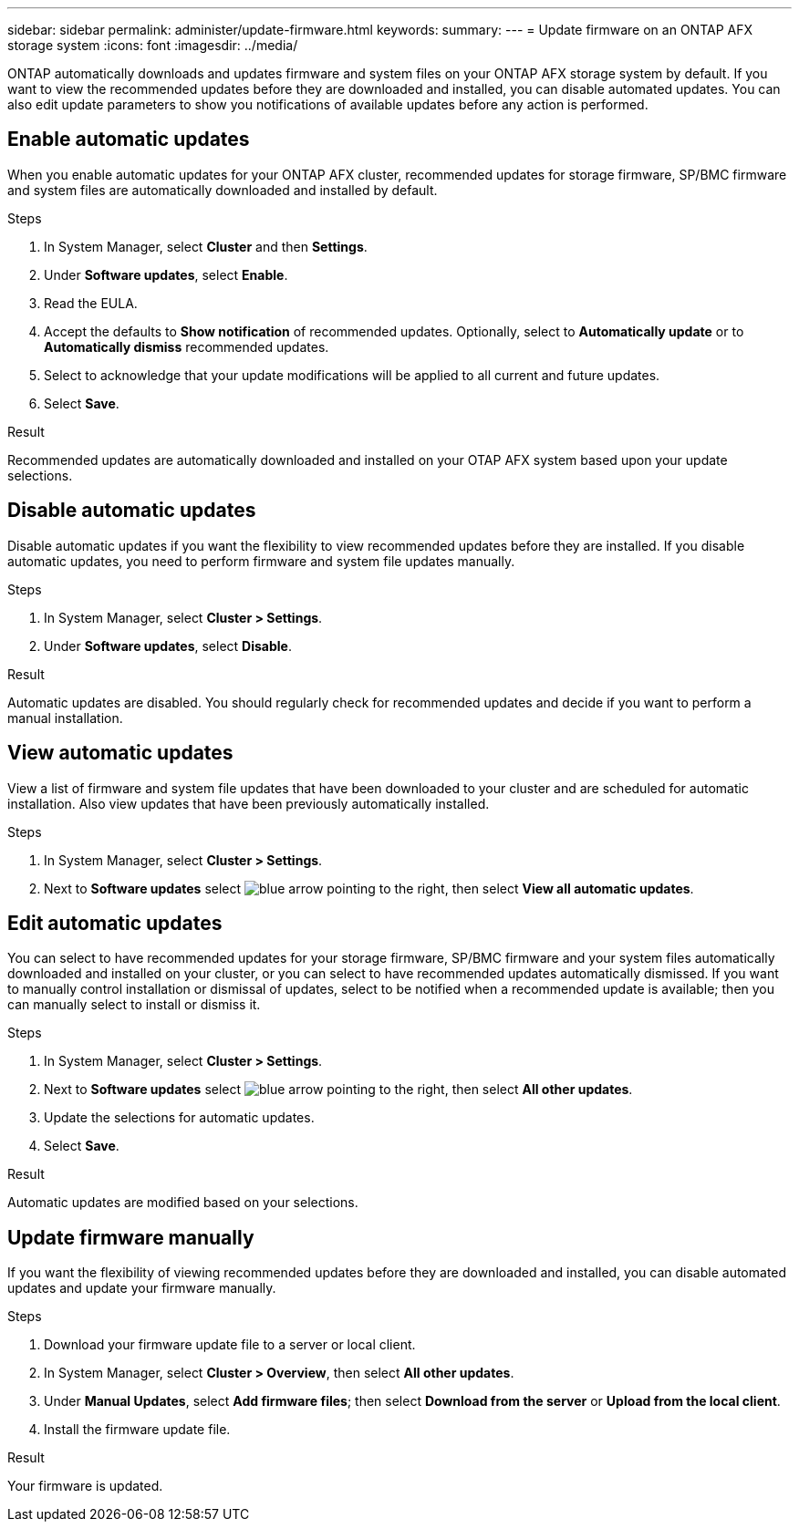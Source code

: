 ---
sidebar: sidebar
permalink: administer/update-firmware.html
keywords: 
summary: 
---
= Update firmware on an ONTAP AFX storage system
:icons: font
:imagesdir: ../media/

[.lead]
ONTAP automatically downloads and updates firmware and system files on your ONTAP AFX storage system by default.  If you want to view the recommended updates before they are downloaded and installed, you can disable automated updates. You can also edit update parameters to show you notifications of available updates before any action is performed.

== Enable automatic updates

When you enable automatic updates for your ONTAP AFX cluster, recommended updates for storage firmware, SP/BMC firmware and system files are automatically downloaded and installed by default.

.Steps

. In System Manager, select *Cluster* and then *Settings*.
. Under *Software updates*, select *Enable*.
. Read the EULA.
. Accept the defaults to *Show notification* of recommended updates.  Optionally, select to *Automatically update* or to *Automatically dismiss* recommended updates.
. Select to acknowledge that your update modifications will be applied to all current and future updates.
. Select *Save*.

.Result

Recommended updates are automatically downloaded and installed on your OTAP AFX system based upon your update selections.

== Disable automatic updates

Disable automatic updates if you want the flexibility to view recommended updates before they are installed.  If you disable automatic updates, you need to perform firmware and system file updates manually. 

.Steps

. In System Manager, select *Cluster > Settings*.
. Under *Software updates*, select *Disable*.

.Result

Automatic updates are disabled.  You should regularly check for recommended updates and decide if you want to perform a manual installation.

== View automatic updates

View a list of firmware and system file updates that have been downloaded to your cluster and are scheduled for automatic installation.  Also view updates that have been previously automatically installed.

.Steps

. In System Manager, select *Cluster > Settings*.
. Next to *Software updates* select image:icon_arrow.gif[blue arrow pointing to the right], then select *View all automatic updates*.

== Edit automatic updates

You can select to have recommended updates for your storage firmware, SP/BMC firmware and your system files automatically downloaded and installed on your cluster, or you can select to have recommended updates automatically dismissed.  If you want to manually control installation or dismissal of updates, select to be notified when a recommended update is available; then you can manually select to install or dismiss it. 

.Steps

. In System Manager, select *Cluster > Settings*.
. Next to *Software updates* select image:icon_arrow.gif[blue arrow pointing to the right], then select *All other updates*.
. Update the selections for automatic updates.
. Select *Save*.

.Result

Automatic updates are modified based on your selections.

== Update firmware manually

If you want the flexibility of viewing recommended updates before they are downloaded and installed, you can disable automated updates and update your firmware manually.

.Steps

. Download your firmware update file to a server or local client.
. In System Manager, select *Cluster > Overview*, then select *All other updates*.
. Under *Manual Updates*, select *Add firmware files*; then select *Download from the server* or *Upload from the local client*.
. Install the firmware update file.

.Result

Your firmware is updated.
